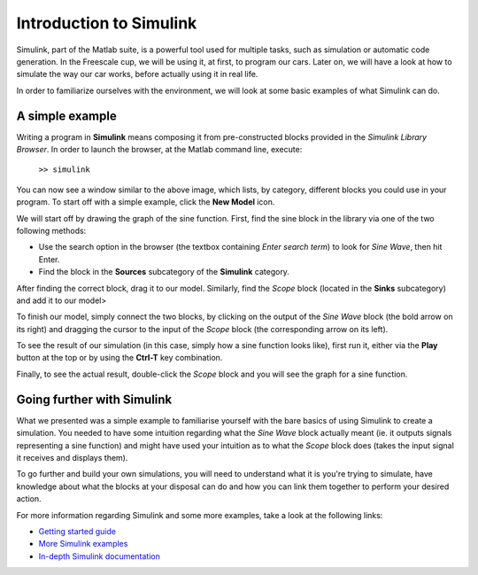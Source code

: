 Introduction to Simulink
========================

Simulink, part of the Matlab suite, is a powerful tool used for multiple tasks, such as simulation or automatic code generation. In the Freescale cup, we will be using it, at first, to program our cars. Later on, we will have a look at how to simulate the way our car works, before actually using it in real life.

In order to familiarize ourselves with the environment, we will look at some basic examples of what Simulink can do.

A simple example
---------------

Writing a program in **Simulink** means composing it from pre-constructed blocks provided in the *Simulink Library Browser*. In order to launch the browser, at the Matlab command line, execute:

  ``>> simulink``

.. image:: Pictures/01-SimulinkLib.png

You can now see a window similar to the above image, which lists, by category, different blocks you could use in your program. To start off with a simple example, click the **New Model** icon.

.. image:: Pictures/01-SimulinkLibNewModel.png

We will start off by drawing the graph of the sine function. First, find the sine block in the library via one of the two following methods:

* Use the search option in the browser (the textbox containing *Enter search   term*) to look for *Sine Wave*, then hit Enter.
* Find the block in the **Sources** subcategory of the **Simulink** category.

After finding the correct block, drag it to our model. Similarly, find the *Scope* block (located in the **Sinks** subcategory) and add it to our model>

.. image:: Pictures/01-SimulinkModelBlocks.png

To finish our model, simply connect the two blocks, by clicking on the output of the *Sine Wave* block (the bold arrow on its right) and dragging the cursor to the input of the *Scope* block (the corresponding arrow on its left).

.. image:: Pictures/01-SimulinkModelConnected.png

To see the result of our simulation (in this case, simply how a sine function looks like), first run it, either via the **Play** button at the top or by using the **Ctrl-T** key combination.

.. image:: Pictures/01-SimulinkModelPlay.png

Finally, to see the actual result, double-click the *Scope* block and you will see the graph for a sine function.

.. image:: Pictures/01-SimulinkModelScope.png

Going further with Simulink
---------------------------

What we presented was a simple example to familiarise yourself with the bare basics of using Simulink to create a simulation. You needed to have some intuition regarding what the *Sine Wave* block actually meant (ie. it outputs signals representing a sine function) and might have used your intuition as to what the *Scope* block does (takes the input signal it receives and displays them).

To go further and build your own simulations, you will need to understand what it is you're trying to simulate, have knowledge about what the blocks at your disposal can do and how you can link them together to perform your desired action.

For more information regarding Simulink and some more examples, take a look at the following links:

* `Getting started guide <http://uk.mathworks.com/help/simulink/getting-started-with-simulink.html>`_
* `More Simulink examples <http://uk.mathworks.com/help/simulink/examples.html>`_
* `In-depth Simulink documentation <http://uk.mathworks.com/help/simulink/index.html>`_

